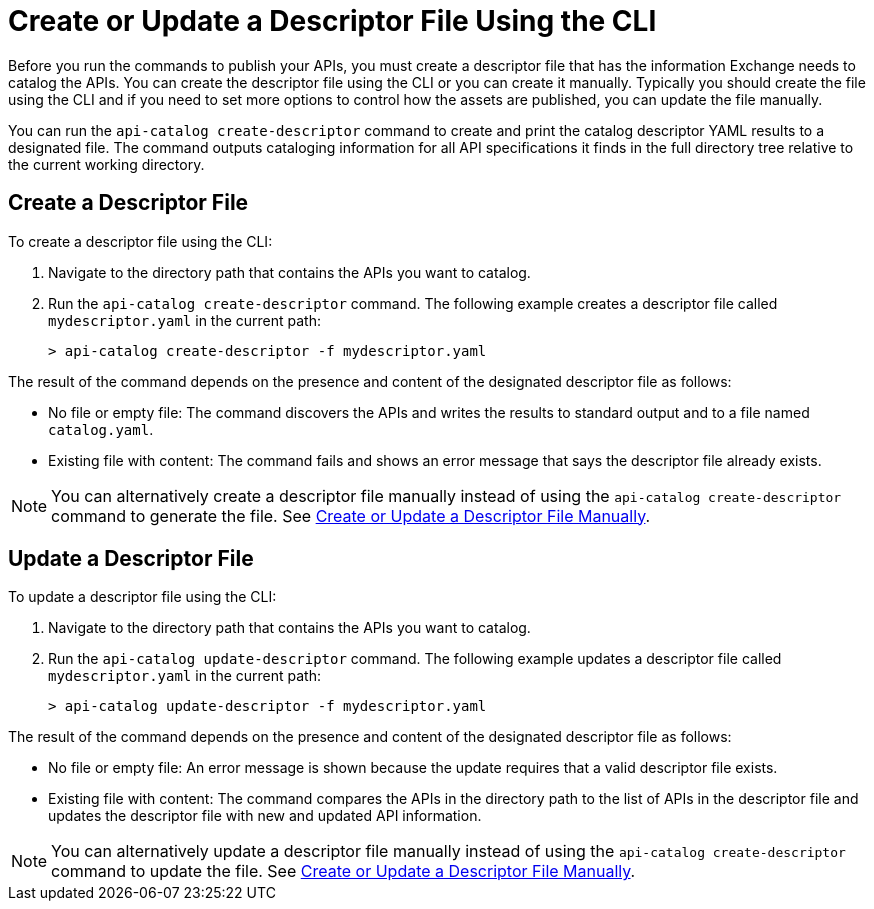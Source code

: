 = Create or Update a Descriptor File Using the CLI

Before you run the commands to publish your APIs, you must create a descriptor file that has the information Exchange needs to catalog the APIs. You can create the descriptor file using the CLI or you can create it manually. Typically you should create the file using the CLI and if you need to set more options to control how the assets are published, you can update the file manually. 

You can run the `api-catalog create-descriptor` command to create and print the catalog descriptor YAML results to a designated file. The command outputs cataloging information for all API specifications it finds in the full directory tree relative to the current working directory.

== Create a Descriptor File

To create a descriptor file using the CLI:

. Navigate to the directory path that contains the APIs you want to catalog. 
. Run the `api-catalog create-descriptor` command. The following example creates a descriptor file called `mydescriptor.yaml` in the current path:
+
----
> api-catalog create-descriptor -f mydescriptor.yaml
----

The result of the command depends on the presence and content of the designated descriptor file as follows:

* No file or empty file: The command discovers the APIs and writes the results to standard output and to a file named `catalog.yaml`.

* Existing file with content: The command fails and shows an error message that says the descriptor file already exists.

NOTE: You can alternatively create a descriptor file manually instead of using the `api-catalog create-descriptor` command to generate the file. See xref:create-descriptor-file-manually.adoc#manual-descriptor[Create or Update a Descriptor File Manually].

//include::anypoint-cli::partial$api-catalog.adoc[tag=create-descriptor-command]

== Update a Descriptor File

To update a descriptor file using the CLI:

. Navigate to the directory path that contains the APIs you want to catalog. 
. Run the `api-catalog update-descriptor` command. The following example updates a descriptor file called `mydescriptor.yaml` in the current path:
+
----
> api-catalog update-descriptor -f mydescriptor.yaml
----

The result of the command depends on the presence and content of the designated descriptor file as follows:

* No file or empty file: An error message is shown because the update requires that a valid descriptor file exists. 

* Existing file with content: The command compares the APIs in the directory path to the list of APIs in the descriptor file and updates the descriptor file with new and updated API information.

NOTE: You can alternatively update a descriptor file manually instead of using the `api-catalog create-descriptor` command to update the file. See xref:create-descriptor-file-manually.adoc#manual-descriptor[Create or Update a Descriptor File Manually].

//include::anypoint-cli::partial$api-catalog.adoc[tag=update-descriptor-command]